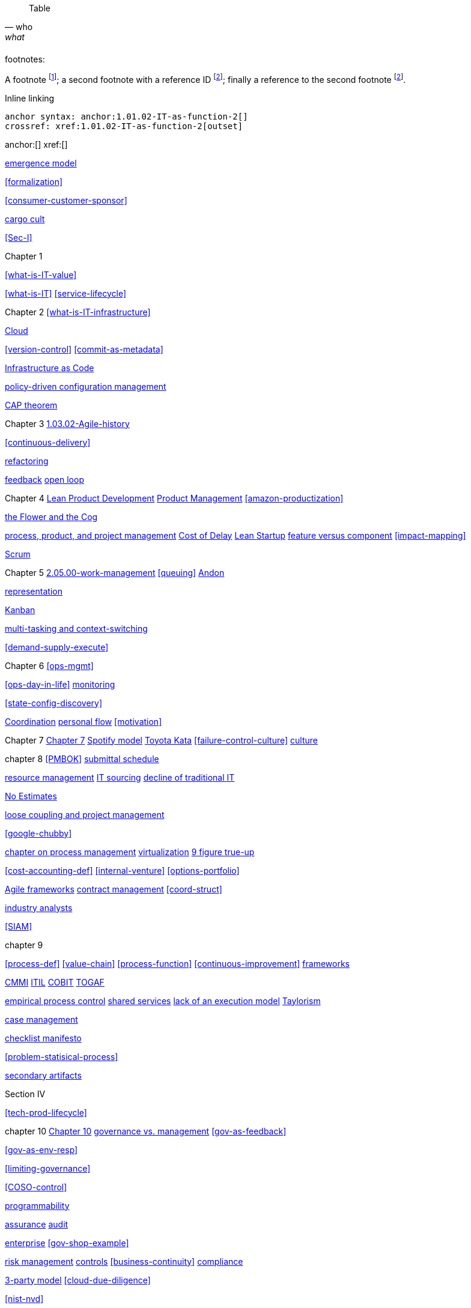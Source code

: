 
[quote, who, what]

ifdef::collaborator-draft[]
endif::collaborator-draft[]

ifdef::instructor-ed[]
endif::instructor-ed[]

ifdef::collaborator-draft[]

 ****
 *Collaborative*

  Status: This section is unstarted/WIP/1st draft/2nd draft as of 2016-_____.

  Needs:

 * Raise an link:https://github.com/dm-academy/aitm/issues[issue, window="_blank"] to comment
 * link:https://raw.githubusercontent.com/dm-academy/aitm/master/book/PATH_TO_FILE.adoc[Github source, window="_blank"]
 * link:https://github.com/dm-academy/aitm/blob/master/collaborator-instructions.adoc[Collaborator instructions, window="_blank"]
 ****

endif::collaborator-draft[]

Table

[cols="3*", options="header"]
|====
|||
|====

footnotes:

A footnote footnote:[An example footnote.];
a second footnote with a reference ID footnoteref:[note2,Second footnote.];
finally a reference to the second footnote footnoteref:[note2].

Inline linking

 anchor syntax: anchor:1.01.02-IT-as-function-2[]
 crossref: xref:1.01.02-IT-as-function-2[outset]

anchor:[]
xref:[]

xref:0.01-emergence[emergence model]

xref:formalization[]

xref:consumer-customer-sponsor[]

xref:cargo-cult[cargo cult]

xref:Sec-I[]

Chapter 1

xref:what-is-IT-value[]


xref:what-is-IT[]
xref:service-lifecycle[]


Chapter 2
xref:what-is-IT-infrastructure[]

xref:cloud[Cloud]

xref:version-control[]
xref:commit-as-metadata[]

xref:infracode[Infrastructure as Code]


xref:policy-config[policy-driven configuration management]

xref:CAP-theorem[CAP theorem]


Chapter 3
xref:1.03.02-Agile-history[]

xref:continuous-delivery[]

xref:refactoring[refactoring]

xref:2.00.01-feedback[feedback]
xref:2.00.1-open-loop[open loop]

Chapter 4
xref:2.04.04-lean-product-dev[Lean Product Development]
xref:2.04.00-product-mgmt[Product Management]
xref:amazon-productization[]

xref:flower-and-cog[the Flower and the Cog]

xref:2.04.01-process-project-product[process, product, and project management]
xref:cost-of-delay[Cost of Delay]
xref:lean-startup[Lean Startup]
xref:feature-v-component[feature versus component]
xref:impact-mapping[]

xref:2.0.4.03-scrum[Scrum]

Chapter 5
xref:2.05.00-work-management[]
xref:queuing[]
xref:andon[Andon]

xref:representation[representation]

xref:2.05.02-kanban[Kanban]

xref:multi-tasking[multi-tasking and context-switching]

xref:demand-supply-execute[]


Chapter 6
xref:ops-mgmt[]

xref:ops-day-in-life[]
xref:monitoring[monitoring]

xref:state-config-discovery[]


xref:Section-III-coordination[Coordination]
xref:personal-flow[personal flow]
xref:motivation[]

Chapter 7
xref:3.07.00-Chap-7[Chapter 7]
xref:spotify-model[Spotify model]
xref:Toyota-Kata[Toyota Kata]
xref:failure-control-culture[]
xref:culture[culture]


chapter 8
xref:PMBOK[]
xref:submittal-schedule[submittal schedule]

xref:resource-mgmt[resource management]
xref:it-sourcing[IT sourcing]
xref:trad-IT-decline[decline of traditional IT]

xref:3.08.03-NoEstimates[No Estimates]

xref:loose-coupling-project[loose coupling and project management]

xref:google-chubby[]


xref:chap-process-mgmt[chapter on process management]
xref:virtualization[virtualization]
xref:9-figure-true-up[9 figure true-up]

xref:cost-accounting-def[]
xref:internal-venture[]
xref:options-portfolio[]


xref:Agile-frameworks[Agile frameworks]
xref:contract-mgmt[contract management]
xref:coord-struct[]

xref:industry-analysts[industry analysts]

xref:SIAM[]

chapter 9

xref:process-def[]
xref:value-chain[]
xref:process-function[]
xref:continuous-improvement[]
xref:frameworks[frameworks]

xref:CMMI[CMMI]
xref:ITIL[ITIL]
xref:COBIT[COBIT]
xref:TOGAF[TOGAF]

xref:empirical-process-control[empirical process control]
xref:shared-services[shared services]
xref:lack-execution-model[lack of an execution model]
xref:taylorism[Taylorism]

xref:case-mgmt[case management]

xref:checklist-manifesto[checklist manifesto]

xref:problem-statisical-process[]

xref:secondary-artifacts[secondary artifacts]


Section IV

xref:tech-prod-lifecycle[]


chapter 10
xref:gov-chap[Chapter 10]
xref:gov-v-mgmt[governance vs. management]
xref:gov-as-feedback[]

xref:gov-as-env-resp[]

xref:limiting-governance[]


xref:COSO-control[]

xref:programmability[programmability]


xref:assurance[assurance]
xref:audit[audit]

xref:enterprise[enterprise]
xref:gov-shop-example[]

xref:risk-management[risk management]
xref:controls[controls]
xref:business-continuity[]
xref:compliance[compliance]


xref:3-party-model[3-party model]
xref:cloud-due-diligence[]

xref:nist-nvd[]

xref:govarch[]

xref:security[security]
xref:4-level-info-classification[]
xref:security-taxonomy[]

xref:security-process[]
xref:sourcing-and-security[sourcing and security]

xref:IT-lifecycles[IT lifecycles]
xref:sourcing[sourcing]
xref:how-policy-begins[]
xref:enablers[]
xref:innovation-cycle[Innovation Cycle]

xref:simian-army[Simian Army]
xref:rigor-fallacy[]


chapter 11

xref:chap-ent-info-mgmt[]

xref:DMBOK[DMBOK]

xref:ontology-problem[ontology problem]


xref:system-of-record[System of Record]

xref:data-quality[data quality]


chapter 12
xref:deeper-TOGAF[A deeper look at TOGAF]
